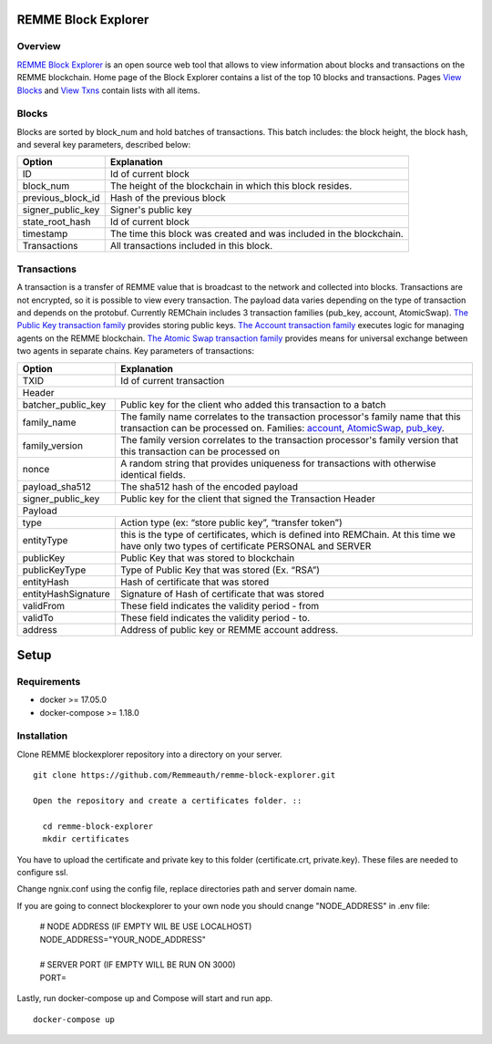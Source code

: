 REMME Block Explorer
====================

Overview
-----------------

`REMME Block Explorer <https://blockexplorer.remme.io>`_ is an open source web tool that allows to view information about blocks and transactions on the REMME blockchain. Home page of the Block Explorer contains a list of the top 10 blocks and transactions. Pages `View Blocks <https://blockexplorer.remme.io/blocks>`_ and `View Txns <https://blockexplorer.remme.io/transactions>`_ contain lists with all items.

Blocks
-----------------
Blocks are sorted by block_num and hold batches of transactions. This batch includes: the block height, the block hash, and several key parameters, described below:

+-----------------------+-----------------------------------------------------+
| Option                | Explanation                                         |
+=======================+=====================================================+
| ID                    | Id of current block                                 |
+-----------------------+-----------------------------------------------------+
| block_num             | The height of the blockchain                        |
|                       | in which this block resides.                        |
+-----------------------+-----------------------------------------------------+
| previous_block_id     | Hash of the previous block                          |
+-----------------------+-----------------------------------------------------+
| signer_public_key     | Signer's public key                                 |
+-----------------------+-----------------------------------------------------+
| state_root_hash       | Id of current block                                 |
+-----------------------+-----------------------------------------------------+
| timestamp             | The time this block was created                     |
|                       | and was included in the blockchain.                 |
+-----------------------+-----------------------------------------------------+
| Transactions          | All transactions included in this block.            |
+-----------------------+-----------------------------------------------------+


Transactions
-----------------
A transaction is a transfer of REMME value that is broadcast to the network and collected into blocks. Transactions are not encrypted, so it is possible to view every transaction. The payload data varies depending on the type of transaction and depends on the protobuf. Currently REMChain includes 3 transaction families (pub_key, account, AtomicSwap). `The Public Key transaction family <https://docs.remme.io/remme-core/docs/family-pub-key.html?highlight=pub_key>`_ provides storing public keys. `The Account transaction family <https://docs.remme.io/remme-core/docs/family-account.html#account-transaction-family>`_ executes logic for managing agents on the REMME blockchain. `The Atomic Swap transaction family <https://docs.remme.io/remme-core/docs/family-atomic-swap.html#atomic-swap-transaction-family>`_ provides means for universal exchange between two agents in separate chains.
Key parameters of transactions:

+-----------------------+-------------------------------------------------------------------------------+
| Option                | Explanation                                                                   |
+=======================+===============================================================================+
| TXID                  | Id of current transaction                                                     |
+-----------------------+-------------------------------------------------------------------------------+
| Header                                                                                                |
+-----------------------+-------------------------------------------------------------------------------+
| batcher_public_key    | Public key for the client who added                                           |
|                       | this transaction to a batch                                                   |
+-----------------------+-------------------------------------------------------------------------------+
| family_name           | The family name correlates to the transaction                                 |
|                       | processor's family name that this transaction                                 |
|                       | can be processed on. Families:                                                |
|                       | `account <https://docs.remme.io/remme-core/docs/family-account.html>`_,       |
|                       | `AtomicSwap <https://docs.remme.io/remme-core/docs/family-atomic-swap.html>`_,|
|                       | `pub_key <https://docs.remme.io/remme-core/docs/family-pub-key.html>`_.       |
+-----------------------+-------------------------------------------------------------------------------+
| family_version        | The family version correlates to the                                          |
|                       | transaction processor's family version that                                   |
|                       | this transaction can be processed on                                          |
+-----------------------+-------------------------------------------------------------------------------+
| nonce                 | A random string that provides uniqueness for                                  |
|                       | transactions with otherwise identical fields.                                 |
+-----------------------+-------------------------------------------------------------------------------+
| payload_sha512        | The sha512 hash of the encoded payload                                        |
+-----------------------+-------------------------------------------------------------------------------+
| signer_public_key     | Public key for the client that signed the Transaction Header                  |
+-----------------------+-------------------------------------------------------------------------------+
| Payload                                                                                               |
+-----------------------+-------------------------------------------------------------------------------+
| type                  | Action type (ex: “store public key”, “transfer token”)                        |
+-----------------------+-------------------------------------------------------------------------------+
| entityType            | this is the type of certificates, which is defined into REMChain.             |
|                       | At this time we have only two types of certificate PERSONAL and SERVER        |
+-----------------------+-------------------------------------------------------------------------------+
| publicKey             | Public Key that was stored to blockchain                                      |
+-----------------------+-------------------------------------------------------------------------------+
| publicKeyType         | Type of Public Key that was stored (Ex. “RSA”)                                |
+-----------------------+-------------------------------------------------------------------------------+
| entityHash            | Hash of certificate that was stored                                           |
+-----------------------+-------------------------------------------------------------------------------+
| entityHashSignature   | Signature of Hash of certificate that was stored                              |
+-----------------------+-------------------------------------------------------------------------------+
| validFrom             | These field indicates the validity period - from                              |
+-----------------------+-------------------------------------------------------------------------------+
| validTo               | These field indicates the validity period - to.                               |
+-----------------------+-------------------------------------------------------------------------------+
| address               | Address of public key or REMME account address.                               |
+-----------------------+-------------------------------------------------------------------------------+

Setup
====================

Requirements
-----------------
* docker >= 17.05.0
* docker-compose >= 1.18.0

Installation
-----------------

Clone REMME blockexplorer repository into a directory on your server. ::

  git clone https://github.com/Remmeauth/remme-block-explorer.git

  Open the repository and create a certificates folder. ::

    cd remme-block-explorer
    mkdir certificates

You have to upload the certificate and private key to this folder (certificate.crt, private.key). These files are needed to configure ssl.

Change ngnix.conf using the config file, replace directories path and server domain name.

If you are going to connect blockexplorer to your own node you should cnange "NODE_ADDRESS" in .env file:

  | # NODE ADDRESS (IF EMPTY WIL BE USE LOCALHOST)
  | NODE_ADDRESS="YOUR_NODE_ADDRESS"
  |
  | # SERVER PORT (IF EMPTY WILL BE RUN ON 3000)
  | PORT=

Lastly, run docker-compose up and Compose will start and run app. ::

  docker-compose up
